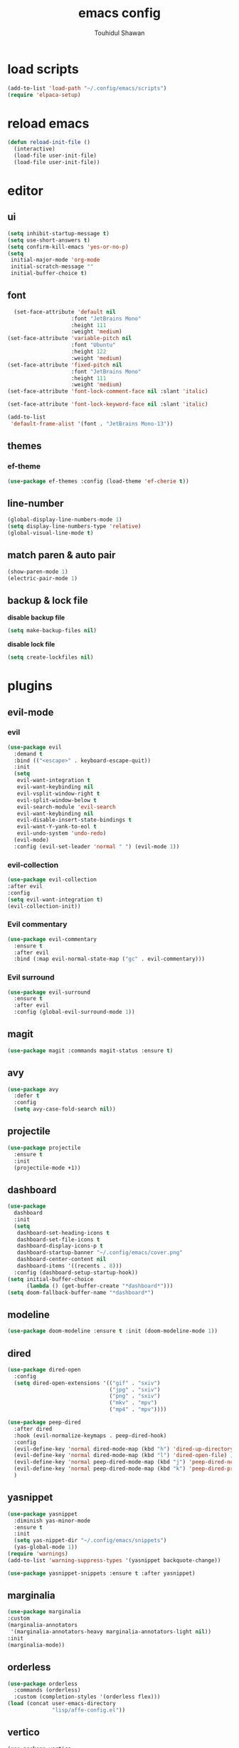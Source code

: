 #+TITLE: emacs config 
#+AUTHOR: Touhidul Shawan
#+DESCRIPTIONS: My GNU Emacs config file
#+STARTUP: showeverything
#+OPTIONS: toc:2

* load scripts
#+begin_src emacs-lisp
  (add-to-list 'load-path "~/.config/emacs/scripts")
  (require 'elpaca-setup)
#+end_src
* reload emacs
#+begin_src emacs-lisp
(defun reload-init-file ()
  (interactive)
  (load-file user-init-file)
  (load-file user-init-file))
#+end_src
* editor
** ui 
#+begin_src emacs-lisp
(setq inhibit-startup-message t)
(setq use-short-answers t)
(setq confirm-kill-emacs 'yes-or-no-p)
(setq
 initial-major-mode 'org-mode
 initial-scratch-message ""
 initial-buffer-choice t) 
#+end_src
** font
#+begin_src emacs-lisp
  (set-face-attribute 'default nil
                    :font "JetBrains Mono"
                    :height 111
                    :weight 'medium)
(set-face-attribute 'variable-pitch nil
                    :font "Ubuntu"
                    :height 122
                    :weight 'medium)
(set-face-attribute 'fixed-pitch nil
                    :font "JetBrains Mono"
                    :height 111
                    :weight 'medium)
(set-face-attribute 'font-lock-comment-face nil :slant 'italic)

(set-face-attribute 'font-lock-keyword-face nil :slant 'italic)

(add-to-list
 'default-frame-alist '(font . "JetBrains Mono-13"))
#+end_src
** themes
*** ef-theme
#+begin_src emacs-lisp
(use-package ef-themes :config (load-theme 'ef-cherie t))
#+end_src
** line-number
#+begin_src emacs-lisp
(global-display-line-numbers-mode 1)
(setq display-line-numbers-type 'relative)
(global-visual-line-mode t)
#+end_src
** match paren & auto pair
#+begin_src emacs-lisp
(show-paren-mode 1)
(electric-pair-mode 1)
#+end_src
** backup & lock file
*disable backup file*
#+begin_src emacs-lisp
(setq make-backup-files nil) 
#+end_src
*disable lock file*
#+begin_src emacs-lisp
(setq create-lockfiles nil)  
#+end_src
* plugins
** evil-mode
*** evil
#+begin_src emacs-lisp
(use-package evil
  :demand t
  :bind (("<escape>" . keyboard-escape-quit))
  :init
  (setq
   evil-want-integration t
   evil-want-keybinding nil
   evil-vsplit-window-right t
   evil-split-window-below t
   evil-search-module 'evil-search
   evil-want-keybinding nil
   evil-disable-insert-state-bindings t
   evil-want-Y-yank-to-eol t
   evil-undo-system 'undo-redo)
  (evil-mode)
  :config (evil-set-leader 'normal " ") (evil-mode 1))
#+end_src
*** evil-collection 
#+begin_src emacs-lisp
  (use-package evil-collection
  :after evil
  :config
  (setq evil-want-integration t)
  (evil-collection-init))
#+end_src
*** Evil commentary
#+begin_src emacs-lisp
  (use-package evil-commentary
    :ensure t
    :after evil
    :bind (:map evil-normal-state-map ("gc" . evil-commentary)))
#+end_src
*** Evil surround
#+begin_src emacs-lisp
  (use-package evil-surround
    :ensure t
    :after evil
    :config (global-evil-surround-mode 1))
#+end_src
** magit
#+begin_src emacs-lisp
(use-package magit :commands magit-status :ensure t)
#+end_src
** avy
#+begin_src emacs-lisp
(use-package avy
  :defer t
  :config
  (setq avy-case-fold-search nil))
#+end_src
** projectile
#+begin_src emacs-lisp
(use-package projectile
  :ensure t
  :init
  (projectile-mode +1))
#+end_src
** dashboard
#+begin_src emacs-lisp
(use-package
  dashboard
  :init
  (setq
   dashboard-set-heading-icons t
   dashboard-set-file-icons t
   dashboard-display-icons-p t
   dashboard-startup-banner "~/.config/emacs/cover.png"
   dashboard-center-content nil
   dashboard-items '((recents . 8)))
  :config (dashboard-setup-startup-hook))
(setq initial-buffer-choice
      (lambda () (get-buffer-create "*dashboard*")))
(setq doom-fallback-buffer-name "*dashboard*")
#+end_src
** modeline
#+begin_src emacs-lisp
(use-package doom-modeline :ensure t :init (doom-modeline-mode 1))
#+end_src
** dired
#+begin_src emacs-lisp
(use-package dired-open
  :config
  (setq dired-open-extensions '(("gif" . "sxiv")
                                ("jpg" . "sxiv")
                                ("png" . "sxiv")
                                ("mkv" . "mpv")
                                ("mp4" . "mpv"))))

(use-package peep-dired
  :after dired
  :hook (evil-normalize-keymaps . peep-dired-hook)
  :config
  (evil-define-key 'normal dired-mode-map (kbd "h") 'dired-up-directory)
  (evil-define-key 'normal dired-mode-map (kbd "l") 'dired-open-file) ; use dired-find-file instead if not using dired-open package
  (evil-define-key 'normal peep-dired-mode-map (kbd "j") 'peep-dired-next-file)
  (evil-define-key 'normal peep-dired-mode-map (kbd "k") 'peep-dired-prev-file)
  )
#+end_src
** yasnippet
#+begin_src emacs-lisp
  (use-package yasnippet
    :diminish yas-minor-mode
    :ensure t
    :init
    (setq yas-nippet-dir "~/.config/emacs/snippets")
    (yas-global-mode 1))
  (require 'warnings)
  (add-to-list 'warning-suppress-types '(yasnippet backquote-change))

  (use-package yasnippet-snippets :ensure t :after yasnippet)
#+end_src
** marginalia
#+begin_src emacs-lisp
  (use-package marginalia
  :custom
  (marginalia-annotators
   '(marginalia-annotators-heavy marginalia-annotators-light nil))
  :init
  (marginalia-mode))
#+end_src
** orderless
#+begin_src emacs-lisp
(use-package orderless
  :commands (orderless)
  :custom (completion-styles '(orderless flex)))
(load (concat user-emacs-directory
              "lisp/affe-config.el"))
#+end_src
** vertico
#+begin_src emacs-lisp
(use-package vertico
  :init
  ;; Enable vertico using the vertico-flat-mode
  (require 'vertico-directory)
  (add-hook 'rfn-eshadow-update-overlay-hook #'vertico-directory-tidy)
  (vertico-mode t)
  :config
  ;; Do not allow the cursor in the minibuffer prompt
  (setq minibuffer-prompt-properties
        '(read-only t cursor-intangible t face minibuffer-prompt))
  (add-hook 'minibuffer-setup-hook #'cursor-intangible-mode)
  ;; Enable recursive minibuffers
  (setq enable-recursive-minibuffers t))
(setq native-comp-deferred-compilation t)
#+end_src
** consult
#+begin_src emacs-lisp
(use-package consult)
#+end_src
** which key
#+begin_src emacs-lisp
  (use-package which-key
  :init (which-key-mode 1)
  :config
  (setq
   which-key-side-window-location 'bottom
   which-key-sort-order #'which-key-key-order-alpha
   which-key-sort-uppercase-first nil
   which-key-add-column-padding 1
   which-key-max-display-columns nil
   which-key-min-display-lines 6
   which-key-side-window-slot -10
   which-key-side-window-max-height 0.25
   which-key-idle-delay 0.8
   which-key-max-description-length 25
   which-key-allow-imprecise-window-fit t
   which-key-prefix-prefix "◉ "
   which-key-separator " → "))
#+end_src
* keybindings
** evil
#+begin_src emacs-lisp
  (use-package
  general
  :config (general-evil-setup)
#+end_src
** jj to normal mode 
#+begin_src emacs-lisp
(general-imap
  "j" (general-key-dispatch 'self-insert-command
        :timeout 0.2 "j" 'evil-normal-state))
#+end_src
** space as leader key 
#+begin_src emacs-lisp
  (general-create-definer
  leader-key
  :states '(normal insert visual emacs)
  :keymaps 'override
  :prefix "SPC"
  :global-prefix "M-SPC")
#+end_src
** help
#+begin_src emacs-lisp
(leader-key
  "h" '(:ignore t :wk "Help")
  "h f" '(describe-function :wk "Describe function")
  "h v" '(describe-variable :wk "Describe variable")
  "h r r" '((lambda ()
              (interactive) (load-file "~/.config/emacs/init.el"))
            :wk "Reload emacs config"))
#+end_src
** files
#+begin_src emacs-lisp
(leader-key 
  "f" '(:ignore t :wk "Files")
  "." '(find-file :wk "Find file")
  "f f" '(find-file :wk "Find file")
  "f c" '((lambda ()
            (interactive)
            (find-file "~/.config/emacs/config.org"))
          :wk "Edit emacs config")
  "f s" '(save-buffer :wk "Save buffer")
  "f r" '(consult-recent-file :wk "Find recent files")
  "f q" '(kill-buffer :wk "Kill buffer"))
#+end_src
** buffer
#+begin_src emacs-lisp
(leader-key
  "b" '(:ignore t :wk "buffer")
  "b i" '(ibuffer :wk "Switch ibuffer")
  "b b" '(switch-to-buffer :wk "Switch buffer")
  "b k" '(kill-this-buffer :wk "Kill this buffer")
  "b n" '(next-buffer :wk "Next buffer")
  "b p" '(previous-buffer :wk "Previous buffer")
  "b r" '(revert-buffer :wk "Reload buffer"))
#+end_src
** scratch buffer
#+begin_src emacs-lisp
(leader-key "n" '(scratch-buffer :wk "Scratch Buffer"))
#+end_src
** window
#+begin_src emacs-lisp
(leader-key
  "w" '(:ignore t :wk "Windows")
  "w c" '(evil-window-delete :wk "Close window")
  "w n" '(evil-window-new :wk "New window")
  "w s" '(evil-window-split :wk "Horizontal split window")
  "w v" '(evil-window-vsplit :wk "Vertical split window")
  "w h" '(evil-window-left :wk "Window left")
  "w j" '(evil-window-down :wk "Window down")
  "w k" '(evil-window-up :wk "Window up")
  "w l" '(evil-window-right :wk "Window right")
  "w w" '(evil-window-next :wk "Goto next window")
  "w H" '(buf-move-left :wk "Buffer move left")
  "w J" '(buf-move-down :wk "Buffer move down")
  "w K" '(buf-move-up :wk "Buffer move up")
  "w L" '(buf-move-right :wk "Buffer move right"))
#+end_src
** avy
#+begin_src emacs-lisp
(leader-key
  "j" '(avy-goto-word-0 :wk "Go to word")
  "l" '(avy-goto-line :wk "Go to line"))
#+end_src
** magit
#+begin_src emacs-lisp
(leader-key
  "g" '(:ignore t :wk "magit")
  "g g" '(magit-status :wk "Magit Status"))
#+end_src
** snippet
#+begin_src emacs-lisp
(leader-key
  "i" '(:ignore t :wk "snippets")
  "s" '(yas-insert-snippet :wk "Yas insert snippet"))
#+end_src
** projectile
#+begin_src emacs-lisp
(leader-key
  "p" '(:ignore t :wk "Projectile")
  "p a" '(projectile-add-known-project :wk "Add project")
  "p p" '(projectile-switch-project :wk "Switch to project")
  "p f" '(projectile-find-file :wk "Project find file")
  "p d" '(projectile-remove-known-project :wk "Remove project"))
#+end_src
** org
#+begin_src emacs-lisp
(leader-key
  "m" '(:ignore t :wk "Org")
  "m a" '(org-agenda :wk "Org agenda")
  "m e" '(org-export-dispatch :wk "Org export dispatch")
  "m i" '(org-toggle-item :wk "Org toggle item")
  "m t" '(org-todo :wk "Org todo")
  "m B" '(org-babel-tangle :wk "Org babel tangle")
  "m T" '(org-todo-list :wk "Org todo list"))
(leader-key
  "m b" '(:ignore t :wk "Tables")
  "m b -" '(org-table-insert-hline :wk "Insert hline in table"))

(leader-key
  "m d" '(:ignore t :wk "Date/deadline")
  "m d t" '(org-time-stamp :wk "Org time stamp"))

(leader-key
  "m i" '(org-toggle-inline-images :wk "Toggle inline image"))
#+end_src
** consult
#+begin_src emacs-lisp
(leader-key
  "x" '(:ignore t :wk "Consult")
  "x b" '(consult-buffer :wk "consult buffer")
  "x y" '(consult-yank-pop :wk "consult yank pop")
  "x l" '(consult-goto-line :wk "consult goto-line")
  "x f" '(consult-flymake :wk "consult flymake")
  "x i" '(consult-imenu :wk "consult imenu")
  "x g" '(consult-ripgrep :wk "consult ripgre")
  "x x" '(consult-fd :wk "consult find")
  ))
#+end_src
* org
** improve visual
#+begin_src emacs-lisp
(setq org-ellipsis " ▾")
(setq org-src-fontify-natively t)
(setq org-highlight-latex-and-related '(native))
(setq org-startup-folded 'showeverything)
(setq org-startup-with-inline-images t)
(setq org-image-actual-width 300)
(setq org-fontify-whole-heading-line t)
(setq org-pretty-entities t)
(setq org-hide-emphasis-markers t)
(setq org-adapt-indentation t)
(setq org-startup-indented t)
(setq org-special-ctrl-a/e '(t . nil))
(setq org-special-ctrl-k t)
(setq org-fontify-quote-and-verse-blocks t)
(setq org-src-tab-acts-natively t)
(setq org-edit-src-content-indentation 2)
(setq org-hide-block-startup nil)
(setq org-src-preserve-indentation nil)
(setq org-startup-folded 'fold)
(setq org-cycle-separator-lines 2)
(setq org-goto-auto-isearch nil)
(setq org-log-done 'time)
(setq org-log-into-drawer t)
#+end_src
** interaction
#+begin_src emacs-lisp
(setq org-cycle-separator-lines 1)
(setq org-catch-invisible-edits 'show-and-error)
(setq org-src-tab-acts-natively t)
#+end_src
** todo keyword 
#+begin_src emacs-lisp
(setq org-todo-keywords
      '((sequence "TODO(t)" "CRITICAL(c)" "|" "DONE(d)")
        (sequence
         "HIGH(h)"
         "MEDIUM(m)"
         "LOW(l)"
         "DUP(u)"
         "WIP(w)"
         "POC(p)"
         "PENDING PAYMENT(e)"
         "|"
         "FALSE POSITIVE(f)"
         "VALIDATE(v)"
         "REPORTED(r)")))

(setq org-todo-keyword-faces
      '(("TODO"
         :inherit (region org-todo)
         :foreground "DarkOrange1"
         :weight bold)
        ("CRITICAL"
         :inherit (region org-todo)
         :foreground "white smoke"
         :background "dark red"
         :weight bold)
        ("HIGH"
         :inherit (region org-todo)
         :foreground "white smoke"
         :background "red"
         :weight bold)
        ("MEDIUM"
         :inherit (region org-todo)
         :foreground "white smoke"
         :background "firebrick"
         :weight bold)
        ("LOW"
         :inherit (region org-todo)
         :foreground "white smoke"
         :background "indian red"
         :weight bold)
        ("FALSE POSITIVE"
         :inherit (region org-todo)
         :foreground "gray9"
         :background "coral"
         :weight bold)
        ("DUP"
         :inherit (org-todo region)
         :foreground "tan2"
         :weight bold)
        ("POC"
         :inherit (org-todo region)
         :foreground "MediumPurple2"
         :weight bold)
        ("WIP"
         :inherit (org-todo region)
         :foreground "magenta3"
         :weight bold)
        ("REPORTED"
         :inherit (region org-todo)
         :foreground "DarkGoldenrod2"
         :weight bold)
        ("VALIDATE"
         :inherit (region org-todo)
         :foreground "SpringGreen2"
         :weight bold)
        ("DONE" . "SeaGreen4")))
#+end_src
** tags setting
#+begin_src emacs-lisp
(setq org-tags-column -1)
#+end_src
** priorities 
#+begin_src emacs-lisp
(setq org-lowest-priority ?F)
(setq org-default-priority ?E)

(setq org-priority-faces
      '((65 . "red2")
        (66 . "Gold1")
        (67 . "Goldenrod2")
        (68 . "PaleTurquoise3")
        (69 . "DarkSlateGray4")
        (70 . "PaleTurquoise4")))
#+end_src
** table of contents
#+begin_src emacs-lisp
(use-package toc-org
  :commands toc-org-enable
  :init (add-hook 'org-mode-hook 'toc-org-enable))
#+end_src
** org-modern
#+begin_src emacs-lisp
  (use-package org-modern
    :hook (org-mode . org-modern-mode)
    :config
    (setq
     ;; org-modern-star '("●" "○" "✸" "✿")
     org-modern-star '("⌾" "✸" "◈" "✿")
     org-modern-list '((42 . "◦") (43 . "•") (45 . "–"))
     org-modern-tag nil
     org-modern-priority nil
     org-modern-todo nil
     org-modern-table nil
     org-modern-variable-pitch nil
     org-modern-block-fringe nil))
#+end_src
** evil-org 
#+begin_src emacs-lisp
(use-package evil-org
  :ensure t
  :after org
  :config
  (require 'evil-org-agenda)
  (evil-org-agenda-set-keys)
  (add-hook 'org-mode-hook (lambda () (evil-org-mode 1))))
#+end_src
** org-tempo 
#+begin_src emacs-lisp
(require 'org-tempo) 
#+end_src
* misc
** diminish
#+begin_src emacs-lisp
(use-package diminish)
#+end_src
** rainbow mode
#+begin_src emacs-lisp
(use-package rainbow-mode
 :diminish
 :hook org-mode prog-mode) 
#+end_src
** center cursor
#+begin_src emacs-lisp
(use-package centered-cursor-mode :diminish centered-cursor-mode)
#+end_src
** icon
#+begin_src emacs-lisp
(use-package nerd-icons-completion
  :after marginalia
  :config (nerd-icons-completion-mode)
  (add-hook 'marginalia-mode-hook #'nerd-icons-completion-marginalia-setup))
#+end_src
** utf-8
#+begin_src emacs-lisp
(when (fboundp 'set-charset-priority)
  (set-charset-priority 'unicode))
(prefer-coding-system 'utf-8)
(setq locale-coding-system 'utf-8)
#+end_src
** zoom
#+begin_src emacs-lisp
(global-set-key (kbd "C-=") 'text-scale-increase)
(global-set-key (kbd "C--") 'text-scale-decrease)
(global-set-key (kbd "<C-wheel-up>") 'text-scale-increase)
(global-set-key (kbd "<C-wheel-down>") 'text-scale-decrease)
#+end_src
** transparency
#+begin_src emacs-lisp
;; (add-to-list 'default-frame-alist '(alpha-background . 90))
#+end_src
** extra
#+begin_src emacs-lisp
(fset 'yes-or-no-p 'y-or-n-p)
;; use primary as clipboard
(setq-default x-select-enable-primary t)
;; avoid leaving a gap between the frame and the screen
(setq-default frame-resize-pixelwise t)

;; Vim like scrolling
(setq
 scroll-step 1
 scroll-conservatively 10000
 next-screen-context-lines 5
 ;; move by logical lines rather than visual lines (better for macros)
 line-move-visual nil)
#+end_src
** improve latex
#+begin_src emacs-lisp
(with-eval-after-load 'ox-latex
  (add-to-list
   'org-latex-classes
   '("org-plain-latex"
     "\\documentclass{article}
           [NO-DEFAULT-PACKAGES]
           [PACKAGES]
           [EXTRA]"
     ("\\section{%s}" . "\\section*{%s}")
     ("\\subsection{%s}" . "\\subsection*{%s}")
     ("\\subsubsection{%s}" . "\\subsubsection*{%s}")
     ("\\paragraph{%s}" . "\\paragraph*{%s}")
     ("\\subparagraph{%s}" . "\\subparagraph*{%s}"))))
(setq org-latex-listings 't)
#+end_src
